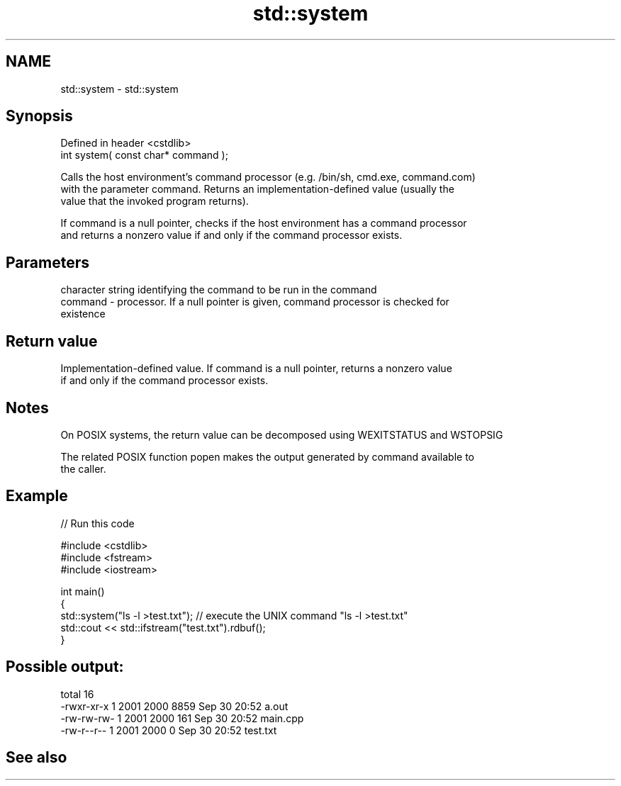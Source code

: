 .TH std::system 3 "2019.08.27" "http://cppreference.com" "C++ Standard Libary"
.SH NAME
std::system \- std::system

.SH Synopsis
   Defined in header <cstdlib>
   int system( const char* command );

   Calls the host environment's command processor (e.g. /bin/sh, cmd.exe, command.com)
   with the parameter command. Returns an implementation-defined value (usually the
   value that the invoked program returns).

   If command is a null pointer, checks if the host environment has a command processor
   and returns a nonzero value if and only if the command processor exists.

.SH Parameters

             character string identifying the command to be run in the command
   command - processor. If a null pointer is given, command processor is checked for
             existence

.SH Return value

   Implementation-defined value. If command is a null pointer, returns a nonzero value
   if and only if the command processor exists.

.SH Notes

   On POSIX systems, the return value can be decomposed using WEXITSTATUS and WSTOPSIG

   The related POSIX function popen makes the output generated by command available to
   the caller.

.SH Example

   
// Run this code

 #include <cstdlib>
 #include <fstream>
 #include <iostream>

 int main()
 {
     std::system("ls -l >test.txt"); // execute the UNIX command "ls -l >test.txt"
     std::cout << std::ifstream("test.txt").rdbuf();
 }

.SH Possible output:

 total 16
 -rwxr-xr-x 1 2001 2000 8859 Sep 30 20:52 a.out
 -rw-rw-rw- 1 2001 2000  161 Sep 30 20:52 main.cpp
 -rw-r--r-- 1 2001 2000    0 Sep 30 20:52 test.txt

.SH See also
